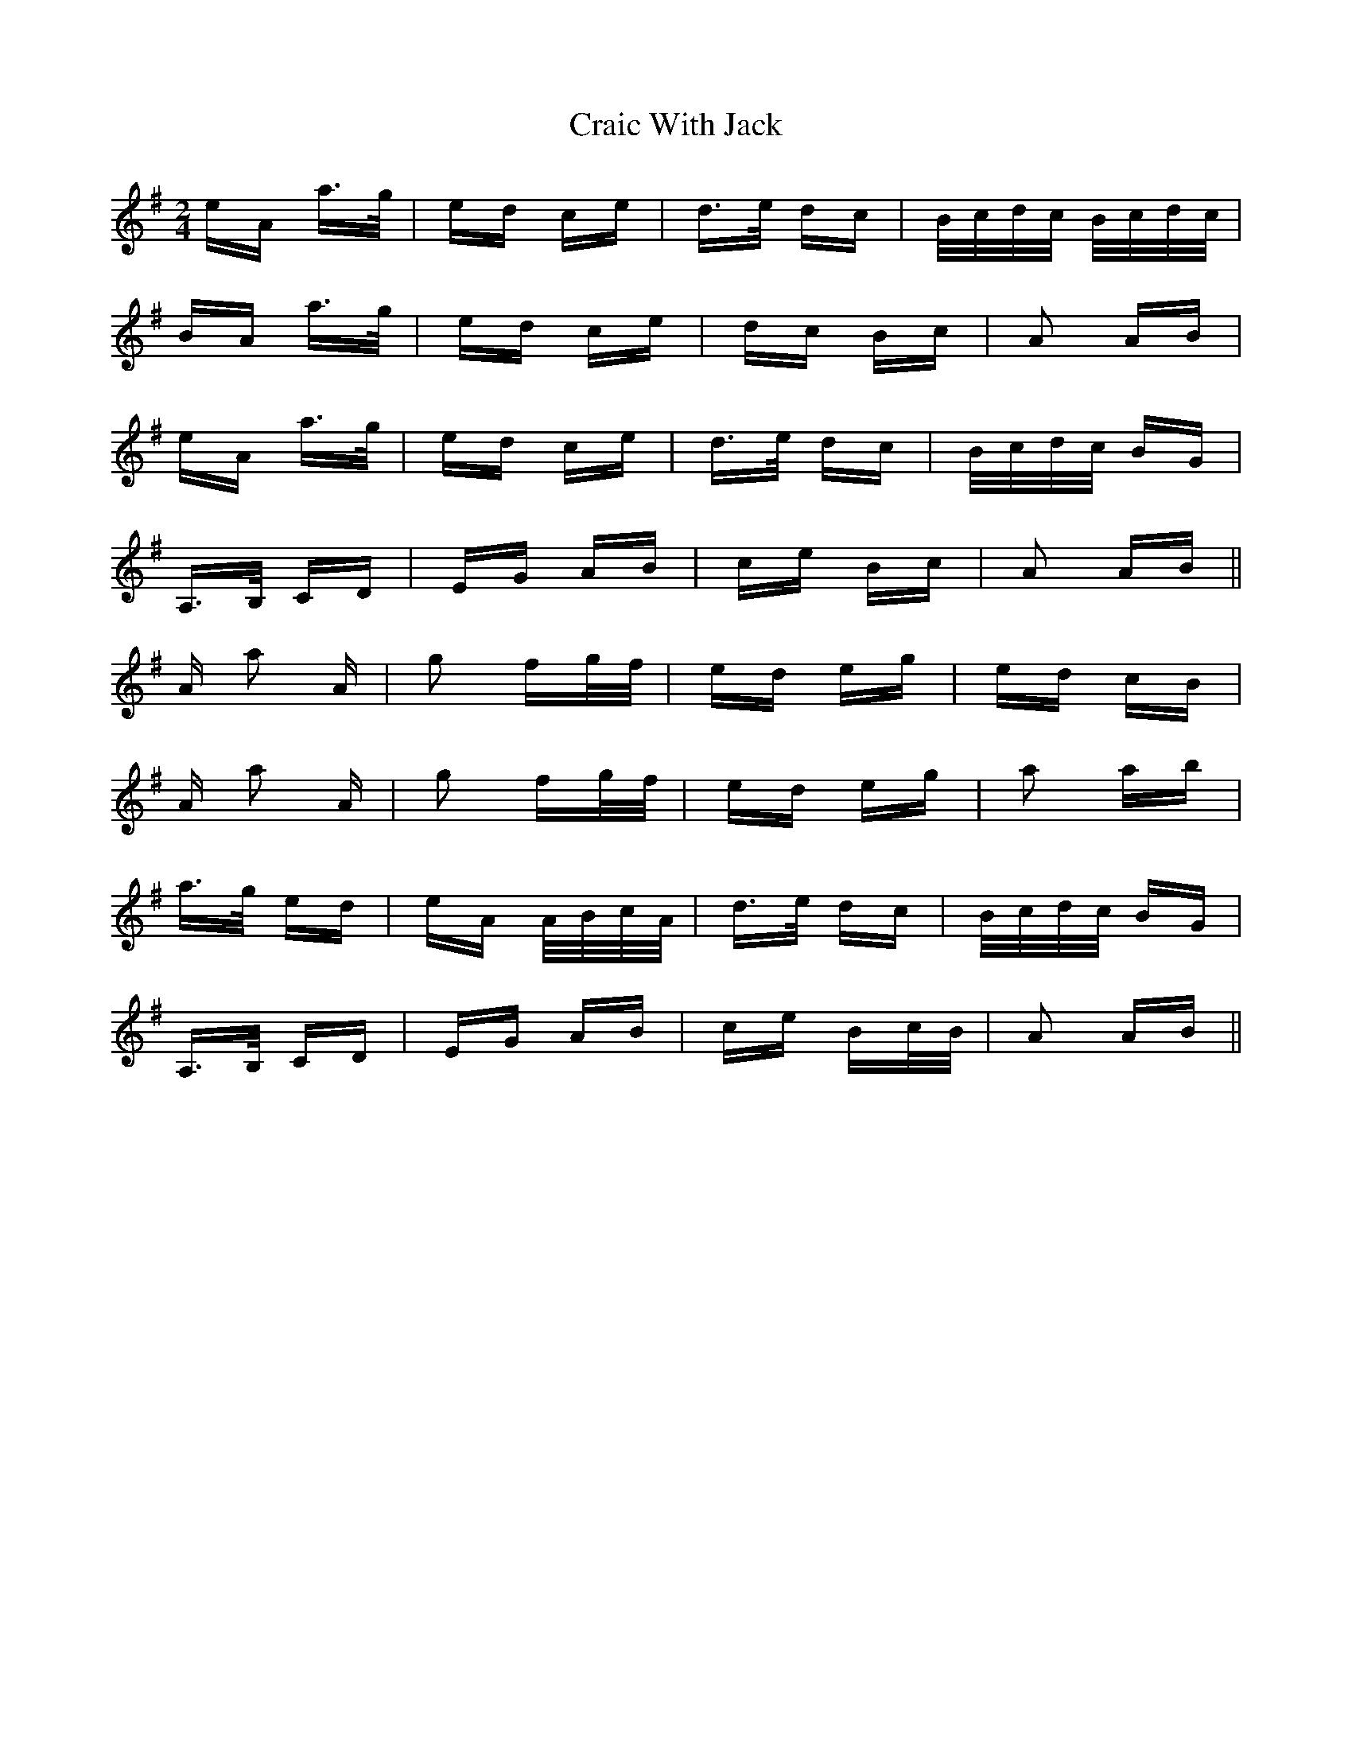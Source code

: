 X: 8458
T: Craic With Jack
R: polka
M: 2/4
K: Adorian
eA a>g|ed ce|d>e dc|B/c/d/c/ B/c/d/c/|
BA a>g|ed ce|dc Bc|A2 AB|
eA a>g|ed ce|d>e dc|B/c/d/c/ BG|
A,>B, CD|EG AB|ce Bc|A2 AB||
A a2 A|g2 fg/f/|ed eg|ed cB|
A a2 A|g2 fg/f/|ed eg|a2 ab|
a>g ed|eA A/B/c/A/|d>e dc|B/c/d/c/ BG|
A,>B, CD|EG AB|ce Bc/B/|A2 AB||

